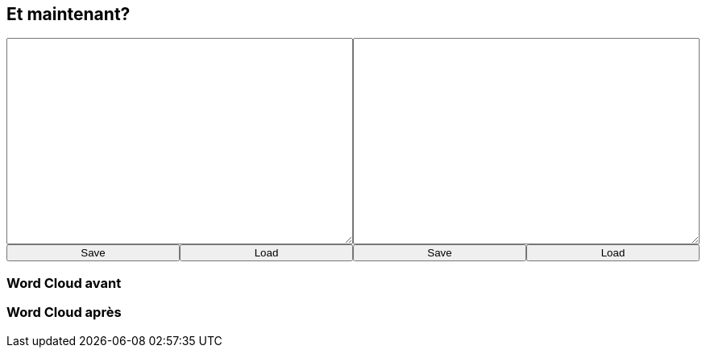 [background-color="black"]
== Et maintenant?

+++
<div style="display: flex;">
    <div style="margin: auto;display: flex;flex-flow: column;width: auto;flex-grow: 0.5;">
        <textarea id="what_is_doc_1b" style="font-size: 1rem;height: 16rem;"></textarea>
        <div style="display: flex;">
             <button onclick="localStorage.setItem('what_is_doc_1', document.getElementById('what_is_doc_1b').value);generate_what_is_doc_1b_cloud();" style="width: 100%;">Save</button>
            <button onclick="document.getElementById('what_is_doc_1b').value = localStorage.getItem('what_is_doc_1')" style="width: 100%;">Load</button>
</div>
    </div>
    <div style="margin: auto;display: flex;flex-flow: column;width: auto;flex-grow: 0.5;">
        <textarea id="what_is_doc_2" style="font-size: 1rem;height: 16rem;"></textarea>
        <div style="display: flex;">
            <button onclick="localStorage.setItem('what_is_doc_2', document.getElementById('what_is_doc_2').value);generate_what_is_doc_2_cloud()" style="width: 100%;">Save</button>
            <button onclick="document.getElementById('what_is_doc_2').value = localStorage.getItem('what_is_doc_2')" style="width: 100%;">Load</button>
        </div>
    </div>
</div>
+++

[background-color="white"]
=== Word Cloud avant

[#what_is_doc_1b_cloud]
--
--


[background-color="white"]
=== Word Cloud après

[#what_is_doc_2_cloud]
--
--
